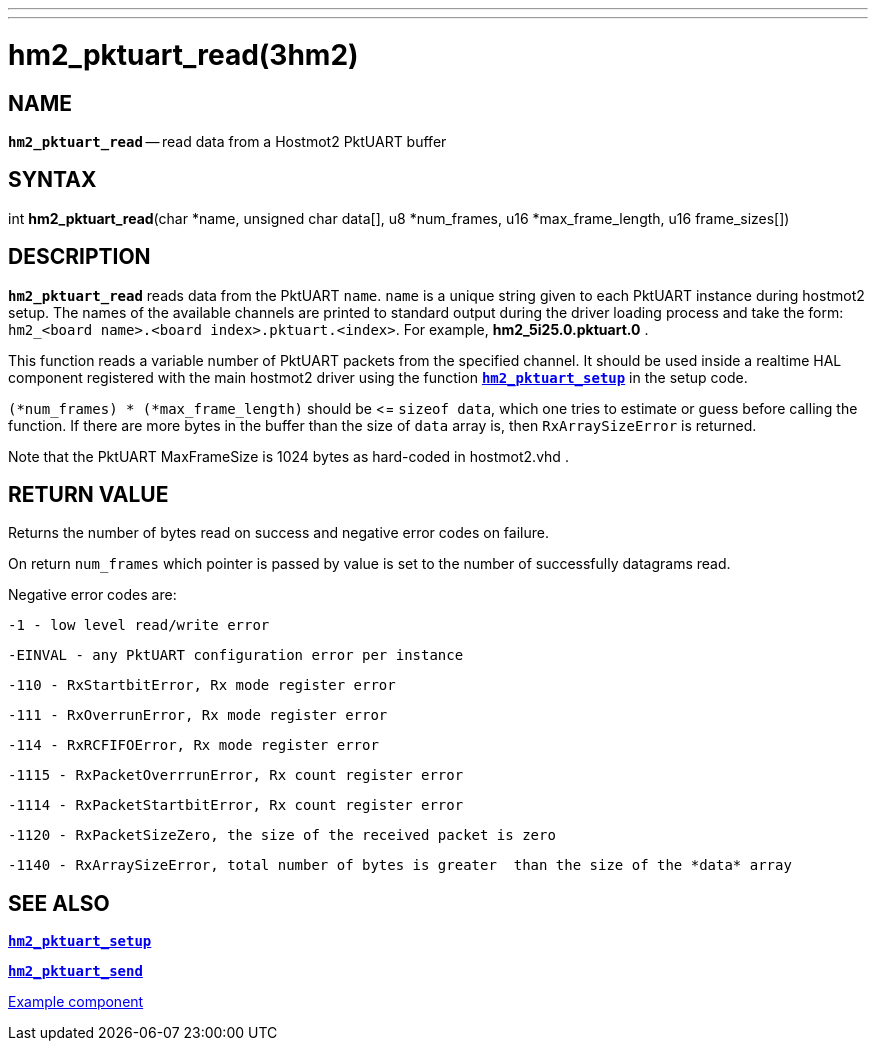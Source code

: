 ---
---
:skip-front-matter:

= hm2_pktuart_read(3hm2)
:manmanual: HAL Components
:mansource: ../man/man3/hm2_pktuart_read.3hm2.asciidoc
:man version : 


== NAME

`*hm2_pktuart_read*` -- read data from a Hostmot2 PktUART buffer



== SYNTAX
int *hm2_pktuart_read*(char *name,  unsigned char data[], u8 *num_frames, u16 *max_frame_length, u16 frame_sizes[])



== DESCRIPTION
`*hm2_pktuart_read*` reads data from the PktUART `name`. 
`name` is a unique string given to each PktUART instance during hostmot2 setup.
The names of the available channels are printed to standard output during
the driver loading process and take the form:
`hm2_<board name>.<board index>.pktuart.<index>`.
For example, *hm2_5i25.0.pktuart.0* .

This function reads a variable number of PktUART packets from the specified 
channel. It should be used inside a realtime HAL component registered with the 
main hostmot2 driver using the function http://www.machinekit.io/docs/man/man3/hm2_pktuart_setup/[`*hm2_pktuart_setup*`] in the setup
code. 

`(*num_frames) * (*max_frame_length)` should be \<= `sizeof data`, which one tries
to estimate or guess before calling the function.
If there are more bytes in the buffer than the size of `data` array is, then
`RxArraySizeError` is returned.

Note that the PktUART MaxFrameSize is 1024 bytes as hard-coded in hostmot2.vhd .




== RETURN VALUE
Returns the number of bytes read on success and negative error codes on failure.

On return `num_frames` which pointer is passed by value is set to the number of successfully 
datagrams read.

Negative error codes are:

 -1 - low level read/write error

 -EINVAL - any PktUART configuration error per instance
 

 -110 - RxStartbitError, Rx mode register error

 -111 - RxOverrunError, Rx mode register error

 -114 - RxRCFIFOError, Rx mode register error


 -1115 - RxPacketOverrrunError, Rx count register error

 -1114 - RxPacketStartbitError, Rx count register error



 -1120 - RxPacketSizeZero, the size of the received packet is zero

 -1140 - RxArraySizeError, total number of bytes is greater  than the size of the *data* array




== SEE ALSO

http://www.machinekit.io/docs/man/man3/hm2_pktuart_setup/[`*hm2_pktuart_setup*`]

http://www.machinekit.io/docs/man/man3/hm2_pktuart_send/[`*hm2_pktuart_send*`]

https://github.com/machinekit/machinekit/blob/master/src/hal/components/mesa_pktgyro_test.comp[Example component]

